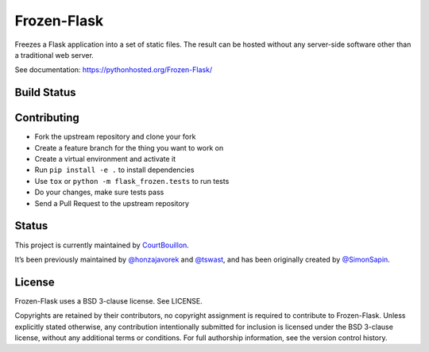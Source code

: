 Frozen-Flask
============

.. image:: https://img.shields.io/pypi/v/Frozen-Flask.svg?maxAge=2592000
   :target: https://pypi.python.org/pypi/Frozen-Flask

Freezes a Flask application into a set of static files. The result can be hosted
without any server-side software other than a traditional web server.

See documentation: https://pythonhosted.org/Frozen-Flask/

Build Status
------------

.. image:: https://github.com/Frozen-Flask/Frozen-Flask/workflows/CI/badge.svg?branch=master
   :target: https://github.com/Frozen-Flask/Frozen-Flask/actions

Contributing
------------

* Fork the upstream repository and clone your fork
* Create a feature branch for the thing you want to work on
* Create a virtual environment and activate it
* Run ``pip install -e .`` to install dependencies
* Use ``tox`` or ``python -m flask_frozen.tests`` to run tests
* Do your changes, make sure tests pass
* Send a Pull Request to the upstream repository

Status
------

This project is currently maintained by
`CourtBouillon <https://www.courtbouillon.org/>`_.

It’s been previously maintained by
`@honzajavorek <https://github.com/honzajavorek>`_ and
`@tswast <https://github.com/tswast>`_,
and has been originally created by
`@SimonSapin <https://github.com/SimonSapin>`_.

License
-------

Frozen-Flask uses a BSD 3-clause license. See LICENSE.

Copyrights are retained by their contributors, no copyright assignment is
required to contribute to Frozen-Flask. Unless explicitly stated otherwise, any
contribution intentionally submitted for inclusion is licensed under the BSD
3-clause license, without any additional terms or conditions. For full
authorship information, see the version control history.
